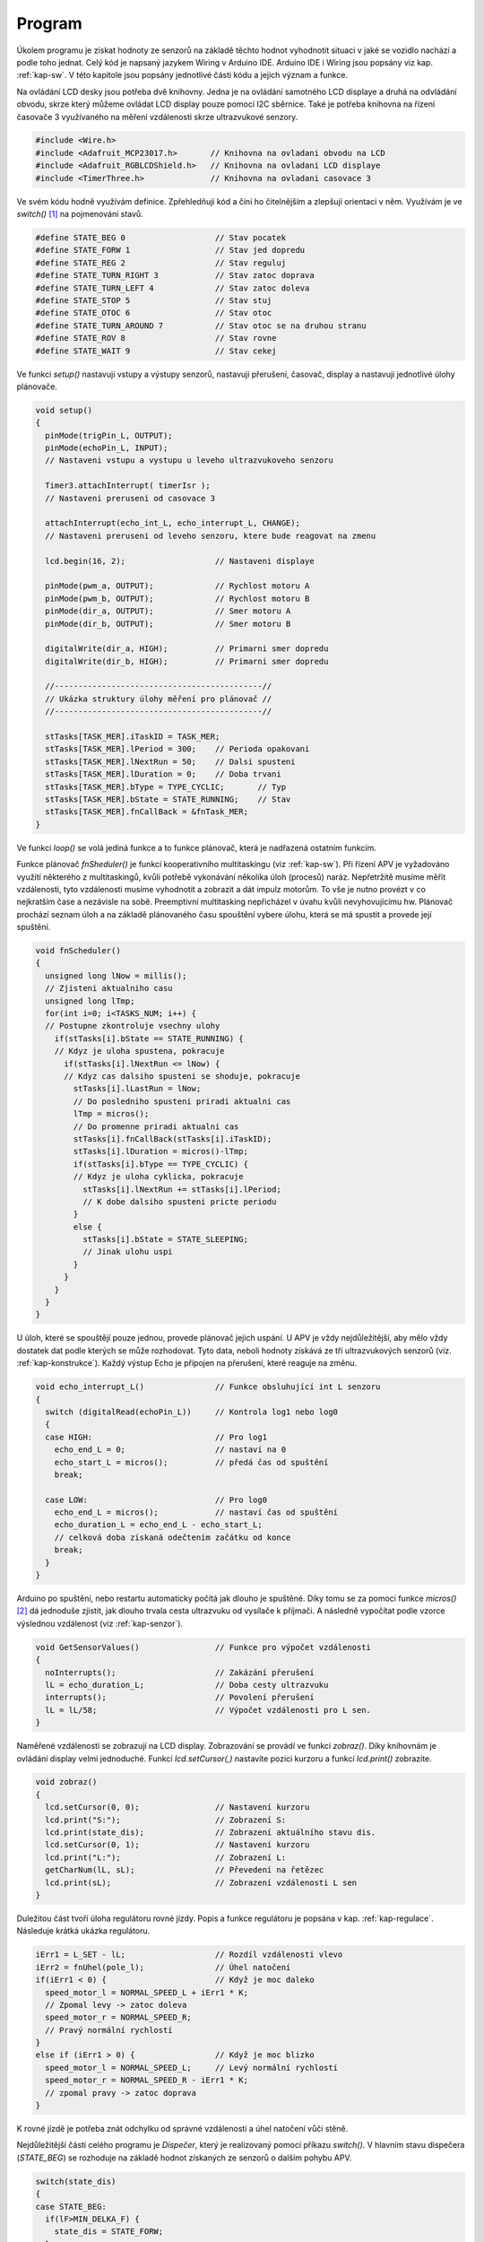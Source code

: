 ..  _kap-program:

*******************
Program
*******************

.. |_| unicode:: 0xA0
   :trim:

Úkolem programu je získat hodnoty ze senzorů na základě těchto hodnot vyhodnotit situaci v |_| jaké se vozidlo nachází a podle toho jednat. Celý kód je napsaný jazykem Wiring v Arduino IDE. Arduino IDE i Wiring jsou popsány viz kap. :ref:`kap-sw`. V této kapitole jsou popsány jednotlivé části kódu a jejich význam a funkce.

Na ovládání LCD desky jsou potřeba dvě knihovny. Jedna je na ovládání samotného LCD displaye a druhá na odvládání obvodu, skrze který můžeme ovládat LCD display pouze pomocí I2C sběrnice. Také je potřeba knihovna na řízení časovače 3 využívaného na měření vzdálenosti skrze ultrazvukové senzory.

..  code-block:: cpp

    #include <Wire.h>
    #include <Adafruit_MCP23017.h>       // Knihovna na ovladani obvodu na LCD
    #include <Adafruit_RGBLCDShield.h>   // Knihovna na ovladani LCD displaye
    #include <TimerThree.h>              // Knihovna na ovladani casovace 3

Ve svém kódu hodně využívám definice. Zpřehledňují kód a činí ho čitelnějším a zlepšují orientaci v něm. Využívám je ve `switch()` [#p1]_ na pojmenování stavů.

..  code-block:: cpp

    #define STATE_BEG 0                   // Stav pocatek
    #define STATE_FORW 1                  // Stav jed dopredu
    #define STATE_REG 2                   // Stav reguluj
    #define STATE_TURN_RIGHT 3            // Stav zatoc doprava
    #define STATE_TURN_LEFT 4             // Stav zatoc doleva
    #define STATE_STOP 5                  // Stav stuj
    #define STATE_OTOC 6                  // Stav otoc
    #define STATE_TURN_AROUND 7           // Stav otoc se na druhou stranu
    #define STATE_ROV 8                   // Stav rovne
    #define STATE_WAIT 9                  // Stav cekej

Ve funkci `setup()` nastavuji vstupy a výstupy senzorů, nastavuji přerušení, časovač, display a |_| nastavuji jednotlivé úlohy plánovače.

..  code-block:: cpp

    void setup() 
    {
      pinMode(trigPin_L, OUTPUT);         
      pinMode(echoPin_L, INPUT);          
      // Nastaveni vstupu a vystupu u leveho ultrazvukoveho senzoru

      Timer3.attachInterrupt( timerIsr );
      // Nastaveni preruseni od casovace 3 

      attachInterrupt(echo_int_L, echo_interrupt_L, CHANGE);
      // Nastaveni preruseni od leveho senzoru, ktere bude reagovat na zmenu

      lcd.begin(16, 2);                   // Nastaveni displaye                  

      pinMode(pwm_a, OUTPUT);             // Rychlost motoru A
      pinMode(pwm_b, OUTPUT);             // Rychlost motoru B
      pinMode(dir_a, OUTPUT);             // Smer motoru A
      pinMode(dir_b, OUTPUT);             // Smer motoru B

      digitalWrite(dir_a, HIGH);          // Primarni smer dopredu
      digitalWrite(dir_b, HIGH);          // Primarni smer dopredu

      //--------------------------------------------//
      // Ukázka struktury úlohy měření pro plánovač //
      //--------------------------------------------//

      stTasks[TASK_MER].iTaskID = TASK_MER;
      stTasks[TASK_MER].lPeriod = 300;    // Perioda opakovani
      stTasks[TASK_MER].lNextRun = 50;    // Dalsi spusteni
      stTasks[TASK_MER].lDuration = 0;    // Doba trvani
      stTasks[TASK_MER].bType = TYPE_CYCLIC;       // Typ
      stTasks[TASK_MER].bState = STATE_RUNNING;    // Stav
      stTasks[TASK_MER].fnCallBack = &fnTask_MER;
    }

Ve funkci `loop()` se volá jediná funkce a to funkce plánovač, která je nadřazená ostatním funkcím.

Funkce plánovač `fnSheduler()` je funkcí kooperativního multitaskingu (viz :ref:`kap-sw`). Při řízení APV je vyžadováno využití některého z multitaskingů, kvůli potřebě vykonávání několika úloh (procesů) naráz. Nepřetržitě musíme měřit vzdálenosti, tyto vzdálenosti musíme vyhodnotit a zobrazit a dát impulz motorům. To vše je nutno provézt v co nejkratším čase a nezávisle na sobě. Preemptivní multitasking nepřicházel v úvahu kvůli nevyhovujícímu hw. Plánovač prochází seznam úloh a na základě plánovaného času spouštění vybere úlohu, která se má spustit a provede její spuštění.

..  code-block:: cpp

    void fnScheduler()
    {
      unsigned long lNow = millis();
      // Zjisteni aktualniho casu
      unsigned long lTmp; 
      for(int i=0; i<TASKS_NUM; i++) {
      // Postupne zkontroluje vsechny ulohy  
        if(stTasks[i].bState == STATE_RUNNING) {
        // Kdyz je uloha spustena, pokracuje
          if(stTasks[i].lNextRun <= lNow) {
          // Kdyz cas dalsiho spusteni se shoduje, pokracuje
            stTasks[i].lLastRun = lNow;
            // Do posledniho spusteni priradi aktualni cas 
            lTmp = micros();
            // Do promenne priradi aktualni cas
            stTasks[i].fnCallBack(stTasks[i].iTaskID);
            stTasks[i].lDuration = micros()-lTmp;
            if(stTasks[i].bType == TYPE_CYCLIC) {  
            // Kdyz je uloha cyklicka, pokracuje  
              stTasks[i].lNextRun += stTasks[i].lPeriod;
              // K dobe dalsiho spusteni pricte periodu
            }
            else {
              stTasks[i].bState = STATE_SLEEPING;
              // Jinak ulohu uspi
            }
          }
        }
      }
    }

U úloh, které se spouštějí pouze jednou, provede plánovač jejich uspání. U APV je vždy nejdůležitější, aby mělo vždy dostatek dat podle kterých se může rozhodovat. Tyto data, neboli hodnoty získává ze tří ultrazvukových senzorů (viz. :ref:`kap-konstrukce`). Každý výstup Echo je připojen na přerušení, které reaguje na změnu.

..  code-block:: cpp

    void echo_interrupt_L()               // Funkce obsluhující int L senzoru                     
    {
      switch (digitalRead(echoPin_L))     // Kontrola log1 nebo log0
      {
      case HIGH:                          // Pro log1
        echo_end_L = 0;                   // nastaví na 0
        echo_start_L = micros();          // předá čas od spuštění
        break;

      case LOW:                           // Pro log0
        echo_end_L = micros();            // nastaví čas od spuštění
        echo_duration_L = echo_end_L - echo_start_L;
        // celková doba získaná odečtením začátku od konce
        break;
      }
    }

Arduino po spuštění, nebo restartu automaticky počítá jak dlouho je spuštěné. Díky tomu se za pomoci funkce `micros()` [#p2]_  dá jednoduše zjistit, jak dlouho trvala cesta ultrazvuku od vysílače k |_| příjmači. A následně vypočítat podle vzorce výslednou vzdálenost (viz :ref:`kap-senzor`).

..  code-block:: cpp

    void GetSensorValues()                // Funkce pro výpočet vzdálenosti   
    {
      noInterrupts();                     // Zakázání přerušení
      lL = echo_duration_L;               // Doba cesty ultrazvuku
      interrupts();                       // Povolení přerušení
      lL = lL/58;                         // Výpočet vzdálenosti pro L sen.
    }

Naměřené vzdálenosti se zobrazují na LCD display. Zobrazování se provádí ve funkci `zobraz()`. Díky knihovnám je ovládání display velmi jednoduché. Funkcí `lcd.setCursor(,)` nastavíte pozici kurzoru a funkcí `lcd.print()` zobrazíte.

..  code-block:: cpp

    void zobraz()
    {
      lcd.setCursor(0, 0);                // Nastavení kurzoru 
      lcd.print("S:");                    // Zobrazení S:
      lcd.print(state_dis);               // Zobrazení aktuálního stavu dis.
      lcd.setCursor(0, 1);                // Nastavení kurzoru
      lcd.print("L:");                    // Zobrazení L:
      getCharNum(lL, sL);                 // Převedení na řetězec
      lcd.print(sL);                      // Zobrazení vzdálenosti L sen
    }

Duležitou část tvoří úloha regulátoru rovné jízdy. Popis a funkce regulátoru je popsána v kap. :ref:`kap-regulace`. Následuje krátká ukázka regulátoru.

..  code-block:: cpp
    
    iErr1 = L_SET - lL;                   // Rozdíl vzdálenosti vlevo
    iErr2 = fnUhel(pole_l);               // Úhel natočení
    if(iErr1 < 0) {                       // Když je moc daleko 
      speed_motor_l = NORMAL_SPEED_L + iErr1 * K;   
      // Zpomal levy -> zatoc doleva
      speed_motor_r = NORMAL_SPEED_R;
      // Pravý normální rychlostí
    }
    else if (iErr1 > 0) {                 // Když je moc blizko
      speed_motor_l = NORMAL_SPEED_L;     // Levý normální rychlostí
      speed_motor_r = NORMAL_SPEED_R - iErr1 * K;   
      // zpomal pravy -> zatoc doprava
    }

K rovné jízdě je potřeba znát odchylku od správné vzdálenosti a úhel natočení vůči stěně.

Nejdůležitější částí celého programu je `Dispečer`, který je realizovaný pomocí příkazu `switch()`. V hlavním stavu dispečera (`STATE_BEG`) se rozhoduje na základě hodnot získaných ze senzorů o dalším pohybu APV.

..  code-block:: cpp

    switch(state_dis)
    {
    case STATE_BEG:
      if(lF>MIN_DELKA_F) {
        state_dis = STATE_FORW;
      }
      else{
        if(lR>MIN_DELKA_S)
          state_dis = STATE_TURN_RIGHT;      
        if(lL>MIN_DELKA_S)
          state_dis = STATE_TURN_LEFT;
        if(lR<=MIN_DELKA_S && lL<=MIN_DELKA_S)
          state_dis = STATE_STOP;
      }    
      break;

Kompletní `Dispečer` se všemi stavy je vidět na :num:`obr. #obr-dispecer`. V hlavním bloku (`ZAČ`) se rozhoduje, jaká operace se bude provádět. Ukázka je k vidění výše. Po vyhodnocení situace pojede APV buď dopředu, nebo začne zatáčet, nebo bude stát na místě.

..  _obr-dispecer: 

..  figure:: ../obrazky/diagram2.png
    :width: 70%
    
    Vývojový diagram dispečer

..  [#p1]  Přepínač
..  [#p2]  Funkce z knihovny Wiring
